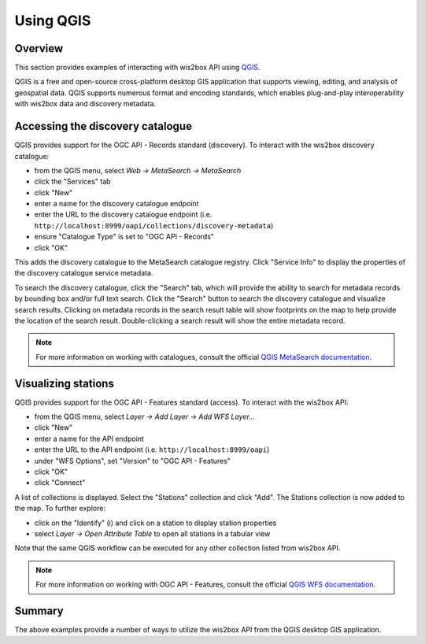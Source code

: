 .. _qgis-api:

Using QGIS
==========

Overview
--------

This section provides examples of interacting with wis2box API using `QGIS`_.

QGIS is a free and open-source cross-platform desktop GIS application that
supports viewing, editing, and analysis of geospatial data. QGIS supports
numerous format and encoding standards, which enables plug-and-play
interoperability with wis2box data and discovery metadata.

.. image:: /_static/qgis.png
   :scale: 30%
   :alt: QGIS desktop GIS application
   :align: center

Accessing the discovery catalogue
---------------------------------

QGIS provides support for the OGC API - Records standard (discovery). To
interact with the wis2box discovery catalogue:

- from the QGIS menu, select *Web -> MetaSearch -> MetaSearch*
- click the "Services" tab
- click "New"
- enter a name for the discovery catalogue endpoint
- enter the URL to the discovery catalogue endpoint (i.e. ``http://localhost:8999/oapi/collections/discovery-metadata``)
- ensure "Catalogue Type" is set to "OGC API - Records"
- click "OK"

.. image:: /_static/qgis-metasearch-new.png
   :scale: 30%
   :alt: QGIS MetaSearch new connection
   :align: center


This adds the discovery catalogue to the MetaSearch catalogue registry. Click
"Service Info" to display the properties of the discovery catalogue service
metadata.

To search the discovery catalogue, click the "Search" tab, which will provide
the ability to search for metadata records by bounding box and/or full text
search. Click the "Search" button to search the discovery catalogue and
visualize search results. Clicking on metadata records in the search result
table will show footprints on the map to help provide the location of the
search result. Double-clicking a search result will show the entire metadata
record.

.. image:: /_static/qgis-metasearch-search.png
   :scale: 30%
   :alt: QGIS MetaSearch search
   :align: center


.. note::

   For more information on working with catalogues, consult the official
   `QGIS MetaSearch documentation`_.

Visualizing stations
--------------------

QGIS provides support for the OGC API - Features standard (access). To interact
with the wis2box API:

- from the QGIS menu, select *Layer -> Add Layer -> Add WFS Layer...*
- click "New"
- enter a name for the API endpoint
- enter the URL to the API endpoint (i.e. ``http://localhost:8999/oapi``)
- under "WFS Options", set "Version" to "OGC API - Features"
- click "OK"
- click "Connect"

.. image:: /_static/qgis-oafeat-new.png
   :scale: 30%
   :alt: QGIS OGC API - Features new connection
   :align: center


A list of collections is displayed. Select the "Stations" collection and click
"Add".  The Stations collection is now added to the map. To further explore:

- click on the "Identify" (i) and click on a station to display station properties
- select *Layer -> Open Attribute Table* to open all stations in a tabular view

.. image:: /_static/qgis-oafeat-stations.png
   :scale: 30%
   :alt: QGIS OGC API - Features stations
   :align: center


Note that the same QGIS workflow can be executed for any other collection
listed from wis2box API.

.. note::

   For more information on working with OGC API - Features, consult the official
   `QGIS WFS documentation`_.


Summary
-------

The above examples provide a number of ways to utilize the wis2box API from
the QGIS desktop GIS application.


.. _`QGIS`: https://qgis.org
.. _`QGIS MetaSearch documentation`: https://docs.qgis.org/latest/en/docs/user_manual/plugins/core_plugins/plugins_metasearch.html
.. _`QGIS WFS documentation`: https://docs.qgis.org/3.16/en/docs/user_manual/working_with_ogc/ogc_client_support.html#wfs-and-wfs-t-client
